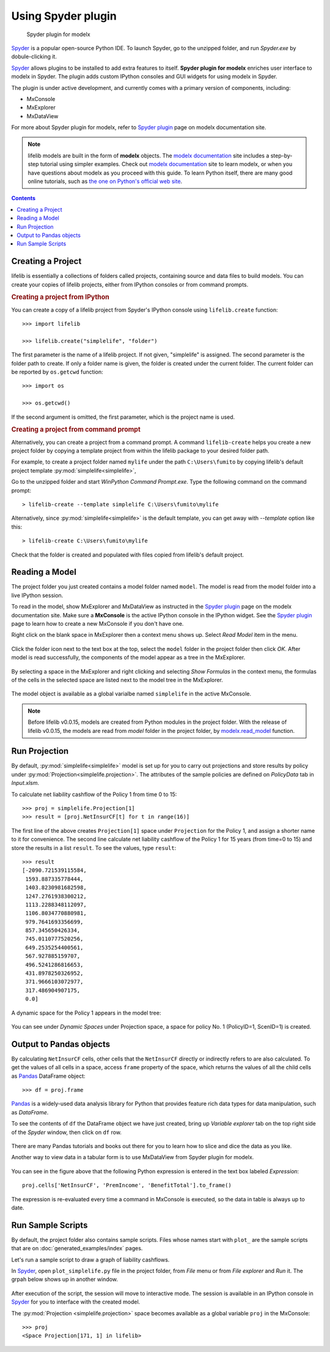 Using Spyder plugin
===================

.. figure:: /images/spyder/MxPluginImage.png

   Spyder plugin for modelx

`Spyder`_ is a popular open-source Python IDE.
To launch Spyder, go to the unzipped folder,
and run *Spyder.exe* by dobule-clicking it.


`Spyder`_ allows plugins to be installed to add extra features to itself.
**Spyder plugin for modelx** enriches user interface to modelx in Spyder.
The plugin adds custom IPython consoles
and GUI widgets for using modelx in Spyder.

The plugin is under active development, and currently comes with
a primary version of components, including:

* MxConsole
* MxExplorer
* MxDataView

For more about Spyder plugin for modelx, refer to
`Spyder plugin`_ page on modelx documentation site.

.. Note::
    lifelib models are built in the form of **modelx** objects.
    The `modelx documentation`_ site includes a step-by-step tutorial
    using simpler examples.
    Check out `modelx documentation`_  site to learn modelx, or
    when you have
    questions about modelx as you proceed with this guide.
    To learn Python itself, there are many good online tutorials,
    such as
    `the one on Python's official web site <https://docs.python.org/3/tutorial/>`_.

.. _Pandas: http://pandas.pydata.org/
.. _modelx documentation: http://docs.modelx.io
.. _Spyder: https://www.spyder-ide.org/
.. _Spyder plugin: https://docs.modelx.io/en/latest/spyder.html

.. contents:: Contents
   :depth: 1
   :local:


.. _create-a-project:

Creating a Project
------------------

lifelib is essentially a collections of folders called projects, containing
source and data files to build models.
You can create your copies of lifelib projects, either from IPython consoles
or from command prompts.

.. rubric:: Creating a project from IPython

You can create a copy of a lifelib project from Spyder's IPython console using
``lifelib.create`` function::

    >>> import lifelib

    >>> lifelib.create("simplelife", "folder")

The first parameter is the name of a lifelib project. If not given,
"simplelife" is assigned. The second parameter is the folder path to create.
If only a folder name is given, the folder is created under the current
folder. The current folder can be reported by ``os.getcwd`` function::

    >>> import os

    >>> os.getcwd()

If the second argument is omitted, the first parameter, which is
the project name is used.

.. rubric:: Creating a project from command prompt

Alternatively, you can create a project from a command prompt.
A command ``lifelib-create`` helps you create a new project folder
by copying a template project from within the lifelib package to your desired
folder path.

For example, to create a project folder named
``mylife`` under the path ``C:\Users\fumito`` by copying lifelib's default project
template :py:mod:`simplelife<simplelife>`,

Go to the unzipped folder and start *WinPython Command Prompt.exe*.
Type the following command on the command prompt::

    > lifelib-create --template simplelife C:\Users\fumito\mylife

Alternatively, since :py:mod:`simplelife<simplelife>` is the default template,
you can get away with `--template` option like this::

    > lifelib-create C:\Users\fumito\mylife

Check that the folder is created and populated with files
copied from lifelib's default project.

.. _read-a-model:

Reading a Model
----------------

The project folder you just created contains a model folder named ``model``.
The model is read from the model folder into a live IPython session.

To read in the model,
show MxExplorer and MxDataView as instructed in the `Spyder plugin`_ page
on the modelx documentation site.
Make sure a **MxConsole** is the active IPython console in the IPython widget.
See the `Spyder plugin`_ page to learn how to create a new MxConsole if you don't
have one.

Right click on the blank space in MxExplorer then a context menu shows up.
Select *Read Model* item in the menu.

.. figure:: /images/spyder/MxExplorerContextMenu.png

Click the folder icon next to the text box at the top,
select the ``model`` folder in the project folder then click *OK*.
After model is read successfully, the components of the model
appear as a tree in the MxExplorer.

.. figure:: /images/spyder/MxExplorerSimpleLife.png

By selecting a space in the MxExplorer and right clicking and selecting
*Show Formulas* in the context menu, the formulas of the cells
in the selected space are listed next to the model tree in the MxExplorer.

.. figure:: /images/spyder/MxExplorerSimpleLifeWithFormulas.png

The model object is available as a global varialbe named ``simplelife``
in the active MxConsole.

.. Note::

    Before lifelib v0.0.15, models are created from Python modules in the
    project folder. With the release of lifelib v0.0.15, the models
    are read from *model* folder in the project folder,
    by `modelx.read_model <https://docs.modelx.io/en/latest/reference/generated/modelx.read_model.html>`_
    function.


Run Projection
--------------

By default, :py:mod:`simplelife<simplelife>` model is set up for you to
carry out projections and store results by policy under
:py:mod:`Projection<simplelife.projection>`. The attributes of the
sample policies are defined on *PolicyData* tab in *Input.xlsm*.

To calculate net liability cashflow of the Policy 1 from time 0 to 15::

   >>> proj = simplelife.Projection[1]
   >>> result = [proj.NetInsurCF[t] for t in range(16)]

The first line of the above creates ``Projection[1]`` space under
``Projection`` for the Policy 1, and assign a shorter name to it for
convenience.
The second line calculate net liability cashflow of the Policy 1 for
15 years (from time=0 to 15) and store the results in a list ``result``.
To see the values, type ``result``::

   >>> result
   [-2090.721539115584,
    1593.887335778444,
    1403.8230981682598,
    1247.2761938300212,
    1113.2288348112097,
    1106.8034770880981,
    979.7641693356699,
    857.345650426334,
    745.0110777520256,
    649.2535254400561,
    567.927885159707,
    496.5241286816653,
    431.8978250326952,
    371.9666103072977,
    317.486904907175,
    0.0]

A dynamic space for the Policy 1 appears in the model tree:

.. figure:: /images/spyder/MxExplorerSimpleLifeDynamicSpace.png

You can see under *Dynamic Spaces* under Projection space, a space
for policy No. 1 (PolicyID=1, ScenID=1) is created.


Output to Pandas objects
------------------------

By calculating ``NetInsurCF`` cells,
other cells that the ``NetInsurCF`` directly or indirectly
refers to are also calculated.
To get the values of all cells in a space, access ``frame`` property of the
space, which returns the values of all the child cells as
`Pandas`_ DataFrame object::

   >>> df = proj.frame

`Pandas`_ is a widely-used data analysis library for Python that provides
feature rich data types for data manipulation, such as *DataFrame*.

To see the contents of ``df`` the DataFrame object we have just created,
bring up *Variable explorer* tab on the top right side of the *Spyder* window,
then click on ``df`` row.

.. figure:: /images/spyder/simplelife_df.png

There are many Pandas tutorials and books out there for you to learn
how to slice and dice the data as you like.

Another way to view data in a tabular form is to use MxDataView from
Spyder plugin for modelx.

.. figure:: /images/spyder/MxDataView.png

You can see in the figure above that
the following Python expression is entered in the text box
labeled *Expression*::

    proj.cells['NetInsurCF', 'PremIncome', 'BenefitTotal'].to_frame()

The expression is re-evaluated every time a command in MxConsole
is executed, so the data in table is always up to date.

Run Sample Scripts
------------------

By default, the project folder also contains sample scripts. Files whose
names start with ``plot_`` are the sample scripts that are on
:doc:`generated_examples/index` pages.

Let's run a sample script to draw a graph of liability cashflows.

In `Spyder`_, open ``plot_simplelife.py`` file
in the project folder, from *File* menu or from *File explorer*
and *Run* it. The grpah below shows up in another window.

.. figure:: /images/LiabilityCashflow.png

After execution of the script, the session will move to
interactive mode. The session is available in an IPython console
in `Spyder`_ for you to interface with the created model.

The :py:mod:`Projection <simplelife.projection>` space becomes available as
a global variable ``proj`` in the MxConsole::

    >>> proj
    <Space Projection[171, 1] in lifelib>

